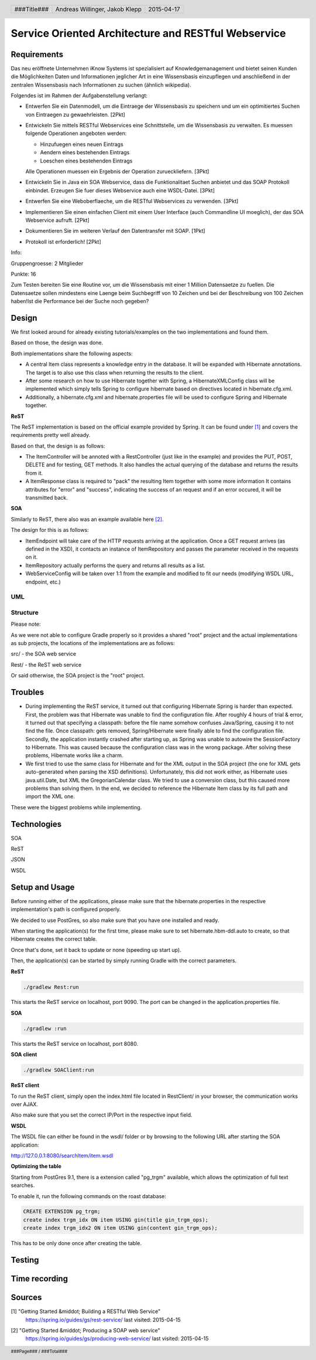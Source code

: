 ####################################################
Service Oriented Architecture and RESTful Webservice
####################################################

Requirements
============

Das neu eröffnete Unternehmen iKnow Systems ist spezialisiert auf Knowledgemanagement
und bietet seinen Kunden die Möglichkeiten Daten und Informationen jeglicher Art
in eine Wissensbasis einzupflegen und anschließend in der zentralen Wissensbasis
nach Informationen zu suchen (ähnlich wikipedia).

Folgendes ist im Rahmen der Aufgabenstellung verlangt:

- Entwerfen Sie ein Datenmodell, um die Eintraege der Wissensbasis zu speichern und um ein optimitiertes Suchen von Eintraegen zu gewaehrleisten. [2Pkt]

- Entwickeln Sie mittels RESTful Webservices eine Schnittstelle, um die Wissensbasis zu verwalten. Es muessen folgende Operationen angeboten werden:

  - Hinzufuegen eines neuen Eintrags
  - Aendern eines bestehenden Eintrags
  - Loeschen eines bestehenden Eintrags
  
  Alle Operationen muessen ein Ergebnis der Operation zurueckliefern. [3Pkt]

- Entwickeln Sie in Java ein SOA Webservice, dass die Funktionalitaet Suchen anbietet und das SOAP Protokoll einbindet. Erzeugen Sie fuer dieses Webservice auch eine WSDL-Datei. [3Pkt]

- Entwerfen Sie eine Weboberflaeche, um die RESTful Webservices zu verwenden. [3Pkt]

- Implementieren Sie einen einfachen Client mit einem User Interface (auch Commandline UI moeglich), der das SOA Webservice aufruft. [2Pkt]

- Dokumentieren Sie im weiteren Verlauf den Datentransfer mit SOAP. [1Pkt]

- Protokoll ist erforderlich! [2Pkt]

Info:

Gruppengroesse: 2 Mitglieder

Punkte: 16

Zum Testen bereiten Sie eine Routine vor, um die Wissensbasis mit einer 1 Million
Datensaetze zu fuellen. Die Datensaetze sollen mindestens eine Laenge beim
Suchbegriff von 10 Zeichen und bei der Beschreibung von 100 Zeichen haben!Ist die
Performance bei der Suche noch gegeben?

Design
======

We first looked around for already existing tutorials/examples on the two
implementations and found them.

Based on those, the design was done.

Both implementations share the following aspects:

- A central Item class represents a knowledge entry in the database. It will
  be expanded with Hibernate annotations.
  The target is to also use this class when returning the results to the client.
- After some research on how to use Hibernate together with Spring, a
  HibernateXMLConfig class will be implemented which simply tells Spring to
  configure hibernate based on directives located in hibernate.cfg.xml.
- Additionally, a hibernate.cfg.xml and hibernate.properties file will be used
  to configure Spring and Hibernate together.

**ReST**

The ReST implementation is based on the official example provided by Spring.
It can be found under [1]_ and covers the requirements pretty well already.

Based on that, the design is as follows:

- The ItemController will be annoted with a RestController (just like in the
  example) and provides the PUT, POST, DELETE and for testing, GET methods.
  It also handles the actual querying of the database and returns the results
  from it.
- A ItemResponse class is required to "pack" the resulting Item together
  with some more information
  It contains attributes for "error" and "success", indicating the success of
  an request and if an error occured, it will be transmitted back.

**SOA**

Similarly to ReST, there also was an example available here [2]_.

The design for this is as follows:

- ItemEndpoint will take care of the HTTP requests arriving at the application.
  Once a GET request arrives (as defined in the XSD), it contacts an instance
  of ItemRepository and passes the parameter received in the requests on it.
- ItemRepository actually performs the query and returns all results as a
  list.
- WebServiceConfig will be taken over 1:1 from the example and modified to
  fit our needs (modifying WSDL URL, endpoint, etc.)

UML
~~~

.. image:: datamodel.jpg
    :width: 70%


Structure
~~~~~~~~~

Please note:

As we were not able to configure Gradle properly so it provides a shared "root"
project and the actual implementations as sub projects, the locations of the
implementations are as follows:

src/ - the SOA web service

Rest/ - the ReST web service

Or said otherwise, the SOA project is the "root" project.

Troubles
========

- During implementing the ReST service, it turned out that configuring Hibernate
  Spring is harder than expected.
  First, the problem was that Hibernate was unable to find the configuration file.
  After roughly 4 hours of trial & error, it turned out that specifying a classpath:
  before the file name somehow confuses Java/Spring, causing it to not find the file.
  Once classpath: gets removed, Spring/Hibernate were finally able to find the
  configuration file.
  Secondly, the application instantly crashed after starting up, as Spring was
  unable to autowire the SessionFactory to Hibernate.
  This was caused because the configuration class was in the wrong package.
  After solving these problems, Hibernate works like a charm.
- We first tried to use the same class for Hibernate and for the XML output in
  the SOA project (the one for XML gets auto-generated when parsing the XSD definitions).
  Unfortunately, this did not work either, as Hibernate uses java.util.Date, but XML
  the GregorianCalendar class.
  We tried to use a conversion class, but this caused more problems than solving them.
  In the end, we decided to reference the Hibernate Item class by its full path
  and import the XML one.

These were the biggest problems while implementing.

Technologies
============

SOA

ReST

JSON

WSDL

Setup and Usage
===============

Before running either of the applications, please make sure that the hibernate.properties
in the respective implementation's path is configured properly.

We decided to use PostGres, so also make sure that you have one installed and
ready.

When starting the application(s) for the first time, please make sure to set hibernate.hbm-ddl.auto
to create, so that Hibernate creates the correct table.

Once that's done, set it back to update or none (speeding up start up).

Then, the application(s) can be started by simply running Gradle with the correct
parameters.

**ReST**

.. code:: bash

    ./gradlew Rest:run

This starts the ReST service on localhost, port 9090. The port can be changed in the
application.properties file.

**SOA**

.. code:: bash

    ./gradlew :run

This starts the ReST service on localhost, port 8080.

**SOA client**

.. code:: bash

    ./gradlew SOAClient:run

**ReST client**

To run the ReST client, simply open the index.html file located in RestClient/
in your browser, the communication works over AJAX.

Also make sure that you set the correct IP/Port in the respective input field.

**WSDL**

The WSDL file can either be found in the wsdl/ folder or by browsing to the
following URL after starting the SOA application:

http://127.0.0.1:8080/searchItem/item.wsdl

**Optimizing the table**

Starting from PostGres 9.1, there is a extension called "pg_trgm" available,
which allows the optimization of full text searches.

To enable it, run the following commands on the roast database:

.. code:: bash

    CREATE EXTENSION pg_trgm;
    create index trgm_idx ON item USING gin(title gin_trgm_ops);
    create index trgm_idx2 ON item USING gin(content gin_trgm_ops);

This has to be only done once after creating the table.

Testing
=======

Time recording
==============


Sources
=======

.. _1:

[1] "Getting Started &middot; Building a RESTful Web Service"
     https://spring.io/guides/gs/rest-service/
     last visited: 2015-04-15

.. _2:

[2] "Getting Started &middot; Producing a SOAP web service"
     https://spring.io/guides/gs/producing-web-service/
     last visited: 2015-04-15


.. header::

    +-------------+--------------------+------------+
    | ###Title### | Andreas Willinger, | 2015-04-17 |
    |             | Jakob Klepp        |            |
    +-------------+--------------------+------------+

.. footer::

    ###Page### / ###Total###
